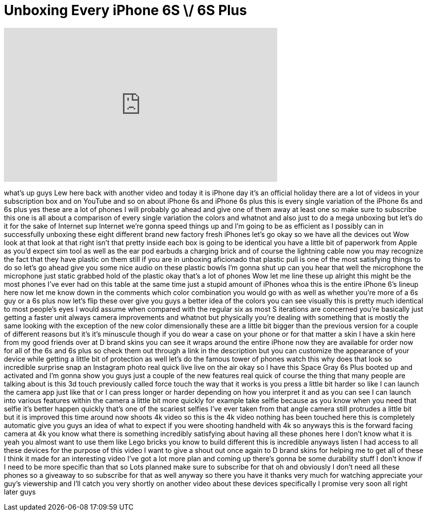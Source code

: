 = Unboxing Every iPhone 6S \/ 6S Plus
:published_at: 2015-09-25
:hp-alt-title: Unboxing Every iPhone 6S \/ 6S Plus
:hp-image: https://i.ytimg.com/vi/32NWI-tyaPc/maxresdefault.jpg


++++
<iframe width="560" height="315" src="https://www.youtube.com/embed/32NWI-tyaPc?rel=0" frameborder="0" allow="autoplay; encrypted-media" allowfullscreen></iframe>
++++

what's up guys Lew here back with
another video and today it is iPhone day
it's an official holiday there are a lot
of videos in your subscription box and
on YouTube and so on about iPhone 6s and
iPhone 6s plus this is every single
variation of the iPhone 6s and 6s plus
yes these are a lot of phones I will
probably go ahead and give one of them
away at least one so make sure to
subscribe this one is all about a
comparison of every single variation the
colors and whatnot and also just to do a
mega unboxing but let's do it
for the sake of Internet sup Internet
we're gonna speed things up and I'm
going to be as efficient as I possibly
can in successfully unboxing these eight
different brand new factory fresh
iPhones let's go
okay so we have all the devices out Wow
look at that look at that right isn't
that pretty inside each box is going to
be identical you have a little bit of
paperwork from Apple as you'd expect sim
tool as well as the ear pod earbuds a
charging brick and of course the
lightning cable now you may recognize
the fact that they have plastic on them
still if you are in unboxing aficionado
that plastic pull is one of the most
satisfying things to do so let's go
ahead give you some nice audio on these
plastic bowls I'm gonna shut up can you
hear that
well the microphone the microphone just
static grabbed hold of the plastic okay
that's a lot of phones Wow let me line
these up alright this might be the most
phones I've ever had on this table at
the same time
just a stupid amount of iPhones whoa
this is the entire iPhone 6's lineup
here now let me know down in the
comments which color combination you
would go with as well as whether you're
more of a 6s guy or a 6s plus now let's
flip these over give you guys a better
idea of the colors you can see visually
this is pretty much identical to most
people's eyes I would assume when
compared with the regular six as most S
iterations are concerned you're
basically just getting a faster unit
always camera improvements and whatnot
but physically you're dealing with
something that is mostly the same
looking with the exception of the new
color dimensionally these are a little
bit bigger than the previous version for
a couple of different reasons but it's
it's minuscule though if you do wear a
case on your phone or for that matter a
skin I have a skin here from my good
friends over at D brand skins you can
see it wraps around the entire iPhone
now they are available for order now for
all of the 6s and 6s plus so check them
out through a link in the description
but you can customize the appearance of
your device while getting a little bit
of protection as well let's do the
famous tower of phones watch this
why does that look so incredible
surprise snap an Instagram photo real
quick live live on the air okay so I
have this Space Gray 6s Plus booted up
and activated and I'm gonna show you
guys just a couple of the new features
real quick of course the thing that many
people are talking about is this 3d
touch previously called
force touch the way that it works is you
press a little bit harder so like I can
launch the camera app just like that or
I can press longer or harder depending
on how you interpret it and as you can
see I can launch into various features
within the camera a little bit more
quickly for example take selfie because
as you know when you need that selfie
it's better happen quickly that's one of
the scariest selfies I've ever taken
from that angle camera still protrudes a
little bit but it is improved this time
around
now shoots 4k video so this is the 4k
video nothing has been touched here this
is completely automatic give you guys an
idea of what to expect if you were
shooting handheld with 4k so anyways
this is the forward facing camera at 4k
you know what there is something
incredibly satisfying about having all
these phones here I don't know what it
is yeah you almost want to use them like
Lego bricks you know to build different
this is incredible anyways listen I had
access to all these devices for the
purpose of this video I want to give a
shout out once again to D brand skins
for helping me to get all of these I
think it made for an interesting video
I've got a lot more plan and coming up
there's gonna be some durability stuff I
don't know if I need to be more specific
than that so Lots planned make sure to
subscribe for that oh and obviously I
don't need all these phones so a
giveaway to so subscribe for that as
well anyway so there you have it thanks
very much for watching appreciate your
guy's viewership and I'll catch you very
shortly on another video about these
devices specifically
I promise very soon all right later guys